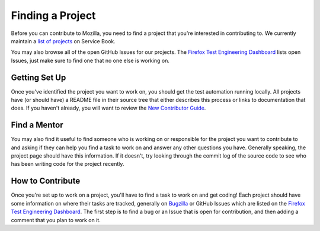 #################
Finding a Project
#################

Before you can contribute to Mozilla, you need to find a project that you're
interested in contributing to. We currently maintain a `list of
projects`_ on Service Book.

You may also browse all of the open GitHub Issues for our projects. The `Firefox Test Engineering Dashboard`_ lists
open Issues, just make sure to find one that no one else is working on.

.. _list of projects: https://servicebook.stage.mozaws.net/info
.. _Firefox Test Engineering Dashboard: http://mozilla.github.io/fxtest-dashboard/#/issues

**************
Getting Set Up
**************

Once you've identified the project you want to work on, you should get the
test automation running locally. All projects have (or should have) a README
file in their source tree that either describes this process or links to
documentation that does. If you haven't already, you will want to review the `New Contributor Guide`_.

.. _New Contributor Guide:  http://firefox-test-engineering.readthedocs.io/en/latest/guide/index.html

*************
Find a Mentor
*************

You may also find it useful to find someone who is working on or responsible
for the project you want to contribute to and asking if they can help you find
a task to work on and answer any other questions you have. Generally
speaking, the project page should have this information. If it
doesn't, try looking through the commit log of the source code to see
who has been writing code for the project recently.

*****************
How to Contribute
*****************

Once you're set up to work on a project, you'll have to find a task to work on
and get coding! Each project should have some information on where their tasks
are tracked, generally on Bugzilla_ or GitHub Issues which are listed on the `Firefox Test Engineering Dashboard`_.
The first step is to find a bug or an Issue that is open for contribution, and
then adding a comment that you plan to work on it.

.. _Bugzilla: https://bugzilla.mozilla.org
.. _Firefox Test Engineering Dashboard: http://mozilla.github.io/fxtest-dashboard/#/issues
